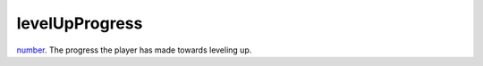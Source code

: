 levelUpProgress
====================================================================================================

`number`_. The progress the player has made towards leveling up.

.. _`number`: ../../../lua/type/number.html
